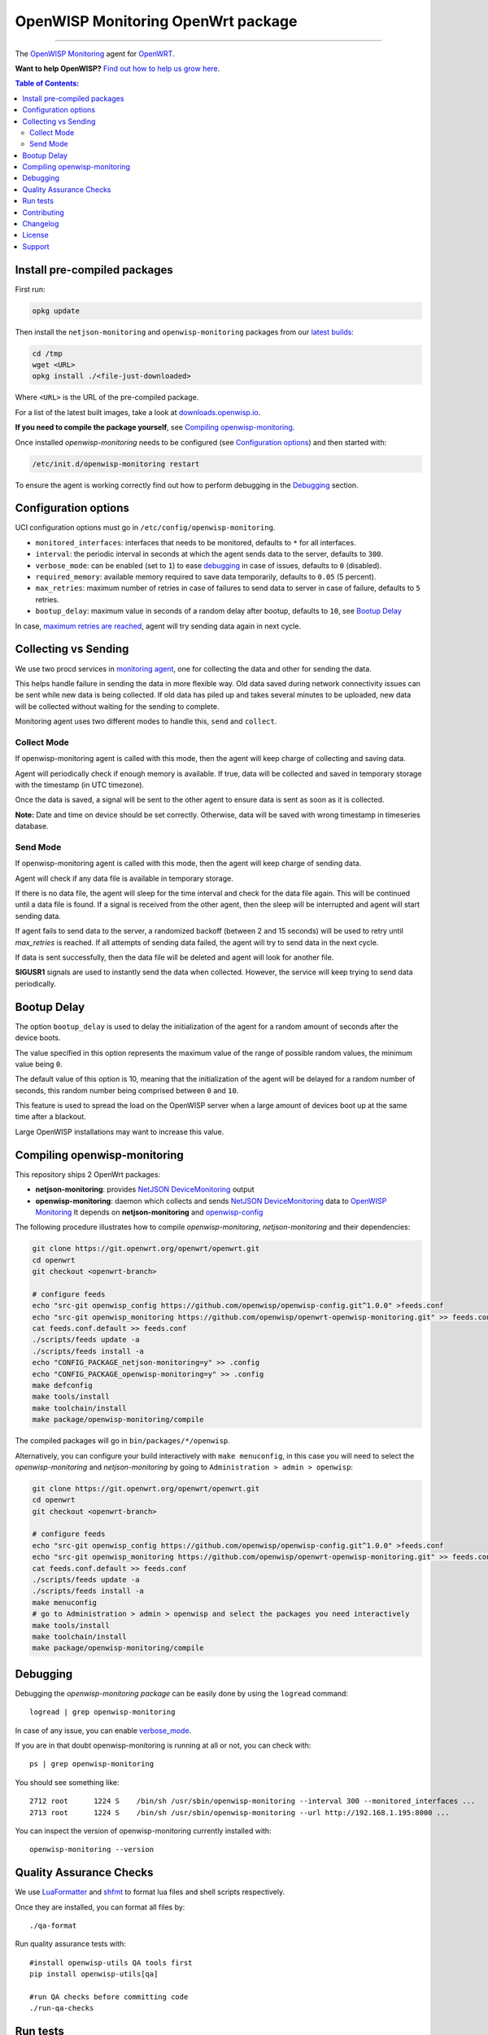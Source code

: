 ===================================
OpenWISP Monitoring OpenWrt package
===================================

.. image:: https://github.com/openwisp/openwrt-openwisp-monitoring/workflows/OpenWRT%20OPENWISP%20MONITORING%20CI%20Build/badge.svg?branch=master
   :target: https://github.com/openwisp/openwrt-openwisp-monitoring/actions?query=OpenWRT+OPENWISP+MONITORING+CI+Build%22
   :alt: CI build status

.. image:: https://coveralls.io/repos/github/openwisp/openwrt-openwisp-monitoring/badge.svg
   :target: https://coveralls.io/github/openwisp/openwrt-openwisp-monitoring
   :alt: Test Coverage

.. image:: http://img.shields.io/github/release/openwisp/openwrt-openwisp-monitoring.svg
   :target: https://github.com/openwisp/openwrt-openwisp-monitoring/releases

.. image:: https://img.shields.io/gitter/room/nwjs/nw.js.svg?style=flat-square
   :target: https://gitter.im/openwisp/general
   :alt: support chat

------------

The `OpenWISP Monitoring <https://github.com/openwisp/openwisp-monitoring>`_ agent
for `OpenWRT <https://openwrt.org/>`_.

**Want to help OpenWISP?** `Find out how to help us grow here
<http://openwisp.io/docs/general/help-us.html>`_.

.. image:: http://netjsonconfig.openwisp.org/en/latest/_images/openwisp.org.svg
  :target: http://openwisp.org

.. contents:: **Table of Contents**:
 :backlinks: none
 :depth: 3

Install pre-compiled packages
-----------------------------

First run:

.. code-block:: shell

    opkg update

Then install the ``netjson-monitoring`` and ``openwisp-monitoring`` packages from our
`latest builds <https://downloads.openwisp.io/?prefix=openwisp-monitoring/latest/>`_:

.. code-block:: shell

    cd /tmp
    wget <URL>
    opkg install ./<file-just-downloaded>

Where ``<URL>`` is the URL of the pre-compiled package.

For a list of the latest built images, take a look at
`downloads.openwisp.io <https://downloads.openwisp.io/?prefix=openwisp-monitoring/>`_.

**If you need to compile the package yourself**, see
`Compiling openwisp-monitoring <#compiling-openwrt-openwisp-monitoring>`_.

Once installed *openwisp-monitoring* needs to be configured
(see `Configuration options <#configuration-options>`_)
and then started with:

.. code-block:: shell

    /etc/init.d/openwisp-monitoring restart

To ensure the agent is working correctly find out how to perform debugging in
the `Debugging <#debugging>`_ section.

Configuration options
---------------------

UCI configuration options must go in ``/etc/config/openwisp-monitoring``.

- ``monitored_interfaces``: interfaces that needs to be monitored, defaults to ``*`` for all interfaces.
- ``interval``: the periodic interval in seconds at which the agent sends data to the server, defaults to ``300``.
- ``verbose_mode``: can be enabled (set to ``1``) to ease `debugging <#debugging>`__ in case of issues, defaults to ``0`` (disabled).
- ``required_memory``: available memory required to save data temporarily, defaults to ``0.05`` (5 percent).
- ``max_retries``: maximum number of retries in case of failures to send data to server in case of failure, defaults to ``5`` retries.
- ``bootup_delay``: maximum value in seconds of a random delay after bootup, defaults to ``10``, see `Bootup Delay`_

In case, `maximum retries are reached <#send-mode>`_, agent will try sending data again in next cycle.

Collecting vs Sending
---------------------

We use two procd services in `monitoring agent <https://github.com/openwisp/openwrt-openwisp-monitoring/blob/master/openwrt-openwisp-monitoring/files/monitoring.agent>`_, one for collecting the data and other for sending the data.

This helps handle failure in sending the data in more flexible way. Old data saved during network connectivity issues can be sent while new data is being collected. If old data has piled up and takes several minutes to be uploaded, new data will be collected without waiting for the sending to complete.

Monitoring agent uses two different modes to handle this, ``send`` and ``collect``.

Collect Mode
~~~~~~~~~~~~

If openwisp-monitoring agent is called with this mode, then the agent will keep charge of collecting and saving data.

Agent will periodically check if enough memory is available. If true, data will be collected and saved in temporary storage with the timestamp (in UTC timezone).

Once the data is saved, a signal will be sent to the other agent to ensure data is sent as soon as it is collected.

**Note:** Date and time on device should be set correctly. Otherwise, data will be saved with wrong timestamp in timeseries database.

Send Mode
~~~~~~~~~

If openwisp-monitoring agent is called with this mode, then the agent will keep charge of sending data.

Agent will check if any data file is available in temporary storage.

If there is no data file, the agent will sleep for the time interval and check for the data file again. This will be continued until a data file is found.
If a signal is received from the other agent, then the sleep will be interrupted and agent will start sending data.

If agent fails to send data to the server, a randomized backoff (between 2 and 15 seconds) will be used to retry until `max_retries` is reached.
If all attempts of sending data failed, the agent will try to send data in the next cycle.

If data is sent successfully, then the data file will be deleted and agent will look for another file.

**SIGUSR1** signals are used to instantly send the data when collected. However, the service will keep trying
to send data periodically.

Bootup Delay
------------

The option ``bootup_delay`` is used to delay the initialization of the agent
for a random amount of seconds after the device boots.

The value specified in this option represents the maximum value of the range
of possible random values, the minimum value being ``0``.

The default value of this option is 10, meaning that the initialization of
the agent will be delayed for a random number of seconds, this random number
being comprised between ``0`` and ``10``.

This feature is used to spread the load on the OpenWISP server when a
large amount of devices boot up at the same time after a blackout.

Large OpenWISP installations may want to increase this value.

Compiling openwisp-monitoring
-----------------------------

This repository ships 2 OpenWrt packages:

- **netjson-monitoring**: provides
  `NetJSON DeviceMonitoring
  <https://netjson.org/docs/what.html#devicemonitoring>`_ output
- **openwisp-monitoring**: daemon which collects and sends
  `NetJSON DeviceMonitoring
  <https://netjson.org/docs/what.html#devicemonitoring>`_ data to
  `OpenWISP Monitoring
  <https://github.com/openwisp/openwisp-monitoring>`_
  It depends on **netjson-monitoring** and
  `openwisp-config
  <https://github.com/openwisp/openwisp-config>`_

The following procedure illustrates how to compile *openwisp-monitoring*, *netjson-monitoring* and their dependencies:

.. code-block:: shell

    git clone https://git.openwrt.org/openwrt/openwrt.git
    cd openwrt
    git checkout <openwrt-branch>

    # configure feeds
    echo "src-git openwisp_config https://github.com/openwisp/openwisp-config.git^1.0.0" >feeds.conf
    echo "src-git openwisp_monitoring https://github.com/openwisp/openwrt-openwisp-monitoring.git" >> feeds.conf
    cat feeds.conf.default >> feeds.conf
    ./scripts/feeds update -a
    ./scripts/feeds install -a
    echo "CONFIG_PACKAGE_netjson-monitoring=y" >> .config
    echo "CONFIG_PACKAGE_openwisp-monitoring=y" >> .config
    make defconfig
    make tools/install
    make toolchain/install
    make package/openwisp-monitoring/compile

The compiled packages will go in ``bin/packages/*/openwisp``.

Alternatively, you can configure your build interactively with ``make menuconfig``, in this case
you will need to select the *openwisp-monitoring* and *netjson-monitoring* by going to ``Administration > admin > openwisp``:

.. code-block:: shell

    git clone https://git.openwrt.org/openwrt/openwrt.git
    cd openwrt
    git checkout <openwrt-branch>

    # configure feeds
    echo "src-git openwisp_config https://github.com/openwisp/openwisp-config.git^1.0.0" >feeds.conf
    echo "src-git openwisp_monitoring https://github.com/openwisp/openwrt-openwisp-monitoring.git" >> feeds.conf
    cat feeds.conf.default >> feeds.conf
    ./scripts/feeds update -a
    ./scripts/feeds install -a
    make menuconfig
    # go to Administration > admin > openwisp and select the packages you need interactively
    make tools/install
    make toolchain/install
    make package/openwisp-monitoring/compile

Debugging
---------

Debugging the *openwisp-monitoring package* can be easily done by using
the ``logread`` command::

    logread | grep openwisp-monitoring

In case of any issue, you can enable `verbose_mode <#configuration-options>`__.

If you are in that doubt openwisp-monitoring is running at all or not, you can check with::

    ps | grep openwisp-monitoring

You should see something like::

    2712 root      1224 S    /bin/sh /usr/sbin/openwisp-monitoring --interval 300 --monitored_interfaces ...
    2713 root      1224 S    /bin/sh /usr/sbin/openwisp-monitoring --url http://192.168.1.195:8000 ...

You can inspect the version of openwisp-monitoring currently installed with::

    openwisp-monitoring --version

Quality Assurance Checks
------------------------

We use `LuaFormatter <https://luarocks.org/modules/tammela/luaformatter>`_
and `shfmt <https://github.com/mvdan/sh#shfmt>`_ to format lua files and
shell scripts respectively.

Once they are installed, you can format all files by::

    ./qa-format

Run quality assurance tests with::

    #install openwisp-utils QA tools first
    pip install openwisp-utils[qa]

    #run QA checks before committing code
    ./run-qa-checks

Run tests
---------

To run the unit tests, you must install the required dependencies first;
to do this, you can take
a look at the
`install-dev.sh
<https://github.com/openwisp/openwisp-config/blob/master/install-dev.sh>`_
script.

Install test requirements::

    sudo ./install-dev.sh

You can run all unit tests by launching the dedicated script::

    ./runtests

Alternatively, you can run specific tests, e.g.::

    cd openwrt-openwisp-monitoring/tests/
    lua test_utils.lua -v

Contributing
------------

Please read the `OpenWISP contributing guidelines
<http://openwisp.io/docs/developer/contributing.html>`_.

Changelog
---------

See `CHANGELOG <https://github.com/openwisp/openwrt-openwisp-monitoring/blob/master/CHANGELOG.rst>`_.

License
-------

See `LICENSE <https://github.com/openwisp/openwrt-openwisp-monitoring/blob/master/LICENSE>`_.

Support
-------

See `OpenWISP Support Channels <http://openwisp.org/support.html>`_.
